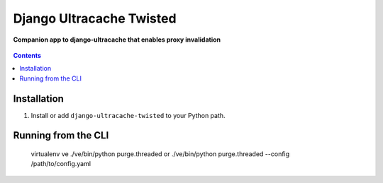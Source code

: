 Django Ultracache Twisted
=========================
**Companion app to django-ultracache that enables proxy invalidation**

.. figure:: https://travis-ci.org/praekelt/django-ultracache-twisted.svg?branch=develop
   :align: center
   :alt: Travis

.. contents:: Contents
    :depth: 5

Installation
------------

#. Install or add ``django-ultracache-twisted`` to your Python path.

Running from the CLI
--------------------

    virtualenv ve
    ./ve/bin/python purge.threaded
    or
    ./ve/bin/python purge.threaded --config /path/to/config.yaml

